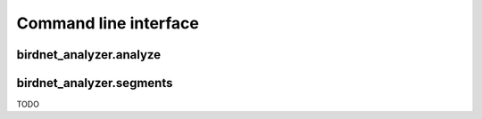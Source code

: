 Command line interface
======================

birdnet_analyzer.analyze
------------------------

.. argparse::
   :module: birdnet_analyzer.cli
   :func: analyzer_parser
   :prog: birdnet_analyzer.analyze

birdnet_analyzer.segments
-------------------------

TODO